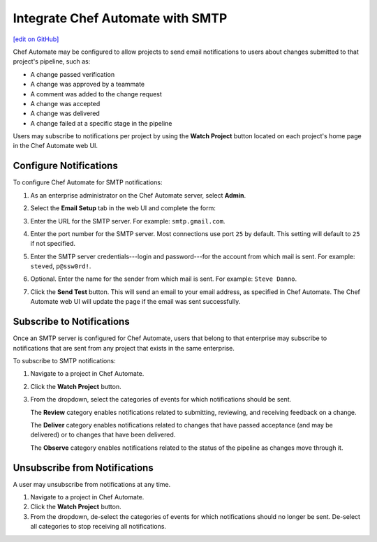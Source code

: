 .. THIS PAGE IS IDENTICAL TO docs.chef.io/integrate_delivery_smtp.html BY DESIGN
.. THIS PAGE IS LOCATED AT THE /delivery/ PATH.

=====================================================
Integrate Chef Automate with SMTP
=====================================================
`[edit on GitHub] <https://github.com/chef/chef-web-docs/blob/master/chef_master/source/integrate_delivery_smtp.rst>`__

.. tag chef_automate_mark

.. image:: ../../images/chef_automate_full.png
   :width: 40px
   :height: 17px

.. end_tag

Chef Automate may be configured to allow projects to send email notifications to users about changes submitted to that project's pipeline, such as:

* A change passed verification
* A change was approved by a teammate
* A comment was added to the change request
* A change was accepted
* A change was delivered
* A change failed at a specific stage in the pipeline

Users may subscribe to notifications per project by using the **Watch Project** button located on each project's home page in the Chef Automate web UI.

Configure Notifications
=====================================================
To configure Chef Automate for SMTP notifications:

#. As an enterprise administrator on the Chef Automate server, select **Admin**.
#. Select the **Email Setup** tab in the web UI and complete the form:

   .. image:: ../../images/delivery_integrate_smtp.png
      :align: left

#. Enter the URL for the SMTP server. For example: ``smtp.gmail.com``.
#. Enter the port number for the SMTP server. Most connections use port ``25`` by default. This setting will default to ``25`` if not specified.
#. Enter the SMTP server credentials---login and password---for the account from which mail is sent. For example: ``steved``, ``p@ssw0rd!``.
#. Optional. Enter the name for the sender from which mail is sent. For example: ``Steve Danno``.
#. Click the **Send Test** button. This will send an email to your email address, as specified in Chef Automate. The Chef Automate web UI will update the page if the email was sent successfully.

Subscribe to Notifications
=====================================================
Once an SMTP server is configured for Chef Automate, users that belong to that enterprise may subscribe to notifications that are sent from any project that exists in the same enterprise.

To subscribe to SMTP notifications:

#. Navigate to a project in Chef Automate.
#. Click the **Watch Project** button.
#. From the dropdown, select the categories of events for which notifications should be sent.

   The **Review** category enables notifications related to submitting, reviewing, and receiving feedback on a change.

   The **Deliver** category enables notifications related to changes that have passed acceptance (and may be delivered) or to changes that have been delivered.

   The **Observe** category enables notifications related to the status of the pipeline as changes move through it.

Unsubscribe from Notifications
=====================================================
A user may unsubscribe from notifications at any time.

#. Navigate to a project in Chef Automate.
#. Click the **Watch Project** button.
#. From the dropdown, de-select the categories of events for which notifications should no longer be sent. De-select all categories to stop receiving all notifications.
